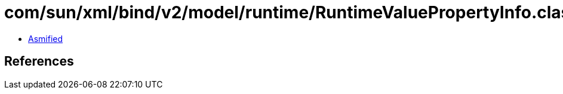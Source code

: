 = com/sun/xml/bind/v2/model/runtime/RuntimeValuePropertyInfo.class

 - link:RuntimeValuePropertyInfo-asmified.java[Asmified]

== References

